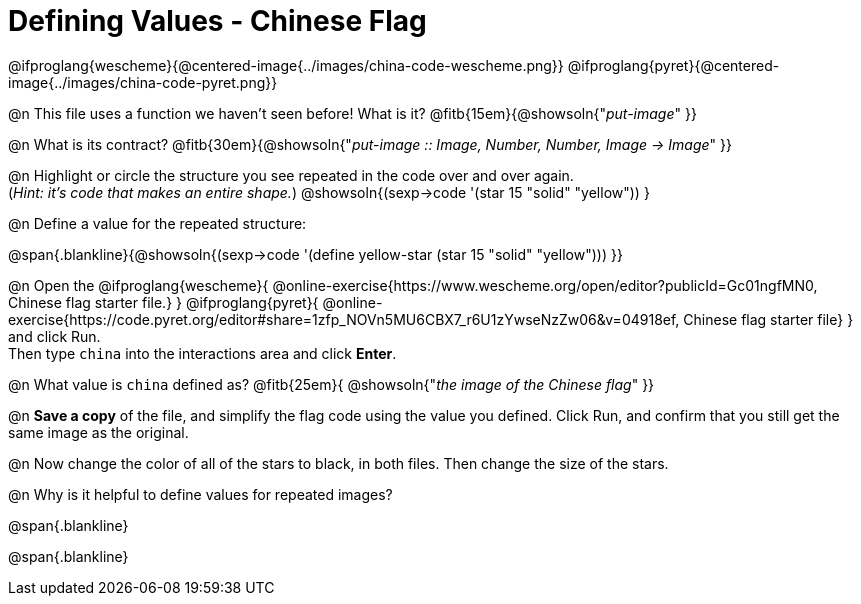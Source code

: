 = Defining Values - Chinese Flag

@ifproglang{wescheme}{@centered-image{../images/china-code-wescheme.png}}
@ifproglang{pyret}{@centered-image{../images/china-code-pyret.png}}

@n This file uses a function we haven’t seen before! What is it? @fitb{15em}{@showsoln{"_put-image_" }}

@n What is its contract? @fitb{30em}{@showsoln{"_put-image {two-colons} Image, Number, Number, Image -> Image_" }}

@n Highlight or circle the structure you see repeated in the code over and over again. +
(_Hint: it's code that makes an entire shape._)  @showsoln{(sexp->code '(star 15 "solid" "yellow")) }

@n Define a value for the repeated structure:

@span{.blankline}{@showsoln{(sexp->code '(define yellow-star (star 15 "solid" "yellow"))) }}

@n Open the @ifproglang{wescheme}{
@online-exercise{https://www.wescheme.org/open/editor?publicId=Gc01ngfMN0, Chinese flag starter file.}
} @ifproglang{pyret}{
@online-exercise{https://code.pyret.org/editor#share=1zfp_NOVn5MU6CBX7_r6U1zYwseNzZw06&v=04918ef, Chinese flag starter file}
} and click Run. +
Then type `china` into the interactions area and click *Enter*.

@n What value is `china` defined as? @fitb{25em}{ @showsoln{"_the image of the Chinese flag_" }}

@n *Save a copy* of the file, and simplify the flag code using the value you defined. Click Run, and confirm that you still get the same image as the original.

@n Now change the color of all of the stars to black, in both files. Then change the size of the stars.

@n Why is it helpful to define values for repeated images?


@span{.blankline}

@span{.blankline}

